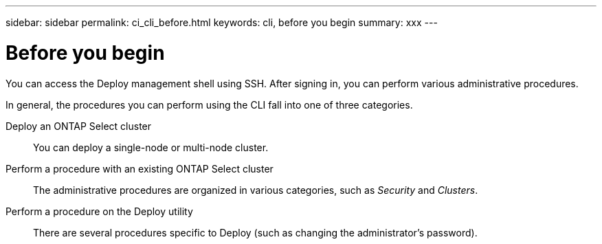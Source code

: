 ---
sidebar: sidebar
permalink: ci_cli_before.html
keywords: cli, before you begin
summary: xxx
---

= Before you begin
:hardbreaks:
:nofooter:
:icons: font
:linkattrs:
:imagesdir: ./media/

[.lead]
You can access the Deploy management shell using SSH. After signing in, you can perform various administrative procedures.

In general, the procedures you can perform using the CLI fall into one of three categories.

Deploy an ONTAP Select cluster::
You can deploy a single-node or multi-node cluster.

Perform a procedure with an existing ONTAP Select cluster::
The administrative procedures are organized in various categories, such as _Security_ and _Clusters_.

Perform a procedure on the Deploy utility::
There are several procedures specific to Deploy (such as changing the administrator's password).
